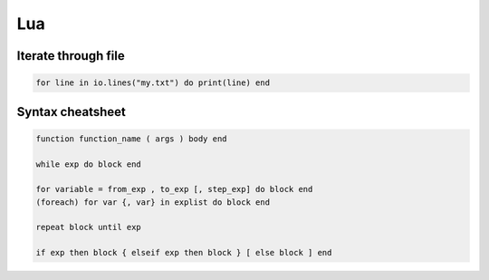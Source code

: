 Lua
---


Iterate through file
==============================
.. code-block:: lua

 for line in io.lines("my.txt") do print(line) end

Syntax cheatsheet
==============================
.. code-block:: lua
   
 function function_name ( args ) body end
 
 while exp do block end
 
 for variable = from_exp , to_exp [, step_exp] do block end
 (foreach) for var {, var} in explist do block end
 
 repeat block until exp
 
 if exp then block { elseif exp then block } [ else block ] end
